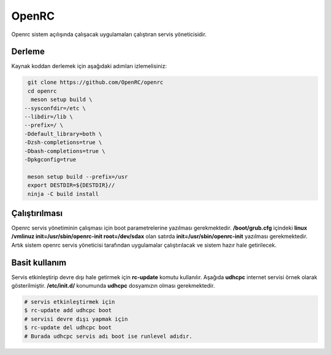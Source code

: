 OpenRC
++++++

Openrc sistem açılışında çalışacak uygulamaları çalıştıran servis yöneticisidir.

Derleme
-------

Kaynak koddan derlemek için aşağıdaki adımları izlemelisiniz:

.. code-block:: shell

	 git clone https://github.com/OpenRC/openrc
	 cd openrc
	  meson setup build \
        --sysconfdir=/etc \
        --libdir=/lib \
        --prefix=/ \
        -Ddefault_library=both \
        -Dzsh-completions=true \
        -Dbash-completions=true \
        -Dpkgconfig=true

	 meson setup build --prefix=/usr
	 export DESTDIR=${DESTDIR}//
	 ninja -C build install
	

Çalıştırılması
--------------

Openrc servis yönetiminin çalışması için boot parametrelerine yazılması gerekmektedir. 
**/boot/grub.cfg** içindeki **linux /vmlinuz init=/usr/sbin/openrc-init root=/dev/sdax** olan satırda **init=/usr/sbin/openrc-init** yazılması gerekmektedir. Artık sistem openrc servis yöneticisi tarafından uygulamalar çalıştırılacak ve sistem hazır hale getirilecek.

Basit kullanım
--------------

Servis etkinleştirip devre dışı hale getirmek için **rc-update** komutu kullanılır. Aşağıda **udhcpc** internet servisi örnek olarak gösterilmiştir. **/etc/init.d/** konumunda **udhcpc** dosyamızın olması gerekmektedir.

.. code-block:: shell

	# servis etkinleştirmek için
	$ rc-update add udhcpc boot
	# servisi devre dışı yapmak için
	$ rc-update del udhcpc boot
	# Burada udhcpc servis adı boot ise runlevel adıdır.
	
.. raw:: pdf

   PageBreak
